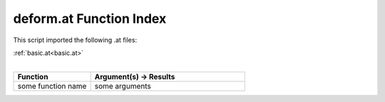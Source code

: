 .. _deform.at:

deform.at Function Index
=======================================================

This script imported the following .at files:

| :ref:`basic.at<basic.at>`
|

.. list-table::
   :widths: 10 20
   :header-rows: 1

   * - Function
     - Argument(s) -> Results
   * - some function name
     - some arguments

